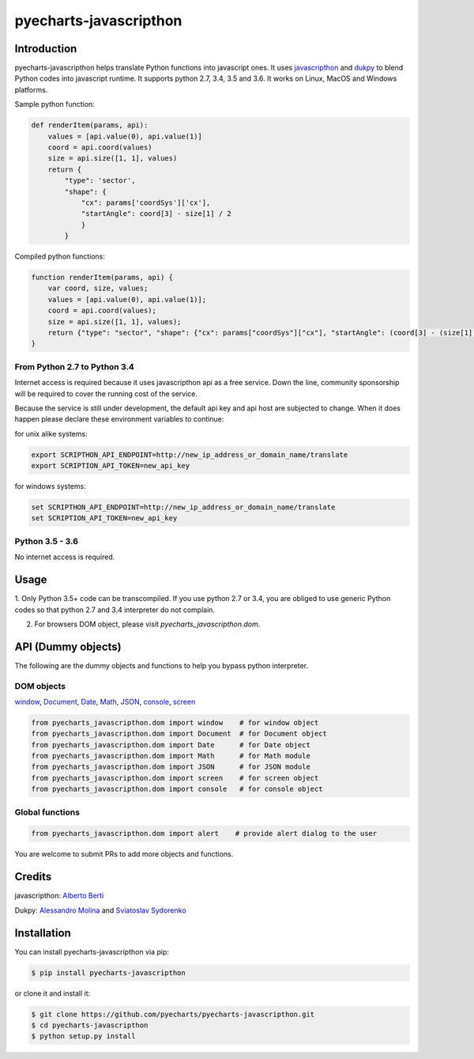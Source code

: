 ================================================================================
pyecharts-javascripthon
================================================================================

.. image:: https://api.travis-ci.org/pyecharts/pyecharts-javascripthon.svg?branch=master
   :target: http://travis-ci.org/pyecharts/pyecharts-javascripthon

.. image:: https://codecov.io/gh/pyecharts/pyecharts-javascripthon/branch/master/graph/badge.svg
   :target: https://codecov.io/gh/pyecharts/pyecharts-javascripthon



Introduction
================
pyecharts-javascripthon helps translate Python functions into javascript ones. It uses `javascripthon`_ and `dukpy`_
to blend Python codes into javascript runtime. It supports python 2.7, 3.4, 3.5 and 3.6. It works
on Linux, MacOS and Windows platforms.


Sample python function:

.. code-block:: python

   def renderItem(params, api):
       values = [api.value(0), api.value(1)]
       coord = api.coord(values)
       size = api.size([1, 1], values)
       return {
           "type": 'sector',
           "shape": {
               "cx": params['coordSys']['cx'],
               "startAngle": coord[3] - size[1] / 2
               }
           }


Compiled python functions:

.. code-block:: javascript

   function renderItem(params, api) {
       var coord, size, values;
       values = [api.value(0), api.value(1)];
       coord = api.coord(values);
       size = api.size([1, 1], values);
       return {"type": "sector", "shape": {"cx": params["coordSys"]["cx"], "startAngle": (coord[3] - (size[1] / 2))}};
   }


From Python 2.7 to Python 3.4
-------------------------------

Internet access is required because it uses javascripthon api as a free service. Down the line,
community sponsorship will be required to cover the running cost of the service.

Because the service is still under development, the default api key and api host are subjected
to change. When it does happen please declare these environment variables to continue:

for unix alike systems:

.. code-block:: shell

   export SCRIPTHON_API_ENDPOINT=http://new_ip_address_or_domain_name/translate
   export SCRIPTION_API_TOKEN=new_api_key


for windows systems:

.. code-block:: shell

   set SCRIPTHON_API_ENDPOINT=http://new_ip_address_or_domain_name/translate
   set SCRIPTION_API_TOKEN=new_api_key


Python 3.5 - 3.6
-------------------

No internet access is required.

Usage
==================

1. Only Python 3.5+ code can be transcompiled. If you use python 2.7 or 3.4, you are obliged
to use generic Python codes so that python 2.7 and 3.4 interpreter do not complain.

2. For browsers DOM object, please visit `pyecharts_javascripthon.dom`.


API (Dummy objects)
=====================

The following are the dummy objects and functions to help you bypass python interpreter.

DOM objects
------------

`window <https://www.w3schools.com/jsref/obj_window.asp>`_,
`Document <https://www.w3schools.com/jsref/dom_obj_document.asp>`_,
`Date <https://www.w3schools.com/jsref/jsref_obj_date.asp>`_,
`Math <https://www.w3schools.com/jsref/jsref_obj_math.asp>`_,
`JSON <https://www.w3schools.com/jsref/jsref_obj_json.asp>`_,
`console <https://www.w3schools.com/jsref/obj_console.asp>`_,
`screen <https://www.w3schools.com/jsref/obj_screen.asp>`_

.. code-block:: python

   from pyecharts_javascripthon.dom import window    # for window object
   from pyecharts_javascripthon.dom import Document  # for Document object
   from pyecharts_javascripthon.dom import Date      # for Date object
   from pyecharts_javascripthon.dom import Math      # for Math module
   from pyecharts_javascripthon.dom import JSON      # for JSON module
   from pyecharts_javascripthon.dom import screen    # for screen object
   from pyecharts_javascripthon.dom import console   # for console object
   

Global functions
-------------------

.. code-block:: python

   from pyecharts_javascripthon.dom import alert    # provide alert dialog to the user


You are welcome to submit PRs to add more objects and functions.

Credits
=============

javascripthon: `Alberto Berti <https://github.com/azazel75>`_

Dukpy: `Alessandro Molina <https://github.com/amol->`_ and `Sviatoslav Sydorenko <https://github.com/webknjaz>`_


.. _javascripthon: https://github.com/metapensiero/metapensiero.pj
.. _dukpy: https://github.com/amol-/dukpy



Installation
================================================================================


You can install pyecharts-javascripthon via pip:

.. code-block:: bash

    $ pip install pyecharts-javascripthon


or clone it and install it:

.. code-block:: bash

    $ git clone https://github.com/pyecharts/pyecharts-javascripthon.git
    $ cd pyecharts-javascripthon
    $ python setup.py install
